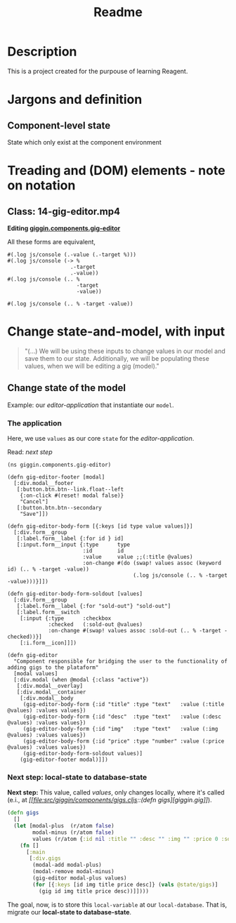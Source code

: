 #+title: Readme

* Description
This is a project created for the purpouse of learning Reagent.
# * Comment What
# #+begin_src clojure
# (ns giggin.test
#     (:import
#      [java.util Date UUID Calendar]
#      [java.io File]))
# #+end_src

# #+RESULTS:

# #+begin_src clojure
# (.. System (getProperties) (get "os.name"))
# #+end_src

# #+RESULTS:
# : Linux

# #+begin_src clojure
# (. java.util.Calendar AM_PM)
# #+end_src

# #+RESULTS:
# : 9

# #+begin_src clojure
# (. java.util.Calendar getInstance)
# #+end_src

# #+RESULTS:
# : #inst "2022-06-29T12:56:59.228-03:00"

# #+begin_src clojure
# (. java.util.Calendar HOUR)
# #+end_src

# #+RESULTS:
# : 10

# #+begin_src clojure
# (System/out format "Local time: %tT" )
# #+end_src

# #+RESULTS:
# : class clojure.lang.Compiler$CompilerException

# #+begin_src clojure
# (.getName System)
# #+end_src

# #+RESULTS:
# : java.lang.System

# #+begin_src clojure
# (java.lang.System.out (println "hello"))
# #+end_src

# #+RESULTS:
# : class clojure.lang.Compiler$CompilerException


# #+begin_src java
# System.out.format("Local time: %tT", Calendar.getInstance());
# #+end_src

# #+begin_src clojure :exports both :results output
# (.println (System/out) "foo")
# #+end_src

# #+RESULTS:
# : foo

# #+begin_src clojure :exports both :results output
# ((fn [[x] & others] (do (println (* 3 x)) (println others))) [3] 5 6 7)
# #+end_src
* Jargons and definition
** Component-level state
State which only exist at the component environment
* Treading and (DOM) elements - note on notation
** Class: 14-gig-editor.mp4
*Editing [[file:src/giggin/components/gig_editor.cljs::(defn gig-editor][giggin.components.gig-editor]]*

All these forms are equivalent,
#+begin_src clojurescript
#(.log js/console (.-value (.-target %)))
#(.log js/console (-> %
                    .-target
                    .-value))
#(.log js/console (.. %
                      -target
                      -value))

#(.log js/console (.. % -target -value))
#+end_src
* Change state-and-model, with input
#+begin_quote
"(...) We will be using these inputs to change values in our model and save them to our state. Additionally, we will be populating these values, when we will be editing a gig (model)."
#+end_quote
** Change state of the model
Example: our /editor-application/ that instantiate our =model=.

*** The application
Here, we use =values= as our core =state= for the /editor-application/.

Read: [[*Next step: local-state to database-state][next step]]


#+begin_src clojurescript
(ns giggin.components.gig-editor)

(defn gig-editor-footer [modal]
  [:div.modal__footer
   [:button.btn.btn--link.float--left
    {:on-click #(reset! modal false)}
    "Cancel"]
   [:button.btn.btn--secondary
    "Save"]])

(defn gig-editor-body-form [{:keys [id type value values]}]
  [:div.form__group
   [:label.form__label {:for id } id]
   [:input.form__input {:type      type
                        :id        id
                        :value     value ;;(:title @values)
                        :on-change #(do (swap! values assoc (keyword id) (.. % -target -value))
                                        (.log js/console (.. % -target -value)))}]])

(defn gig-editor-body-form-soldout [values]
  [:div.form__group
   [:label.form__label {:for "sold-out"} "sold-out"]
   [:label.form__switch
    [:input {:type      :checkbox
             :checked   (:sold-out @values)
             :on-change #(swap! values assoc :sold-out (.. % -target -checked))}]
    [:i.form__icon]]])

(defn gig-editor
  "Component responsible for bridging the user to the functionality of adding gigs to the plataform"
  [modal values]
  [:div.modal (when @modal {:class "active"})
   [:div.modal__overlay]
   [:div.modal__container
    [:div.modal__body
     (gig-editor-body-form {:id "title" :type "text"   :value (:title @values) :values values})
     (gig-editor-body-form {:id "desc"  :type "text"   :value (:desc @values) :values values})
     (gig-editor-body-form {:id "img"   :type "text"   :value (:img @values) :values values})
     (gig-editor-body-form {:id "price" :type "number" :value (:price @values) :values values})
     (gig-editor-body-form-soldout values)]
    (gig-editor-footer modal)]])
#+end_src
*** Next step: local-state to database-state

*Next step:*
This value, called /values/, only changes locally, where it's called (e.i., at /[[file:src/giggin/components/gigs.cljs::(defn
gigs][giggin.gig]]/).

#+begin_src clojure
(defn gigs
  []
  (let [modal-plus  (r/atom false)
        modal-minus (r/atom false)
        values (r/atom {:id nil :title "" :desc "" :img "" :price 0 :sold-out false})]
    (fn []
      [:main
       [:div.gigs
        (modal-add modal-plus)
        (modal-remove modal-minus)
        (gig-editor modal-plus values)
        (for [{:keys [id img title price desc]} (vals @state/gigs)]
          (gig id img title price desc))]])))
#+end_src

The goal, now, is to store this =local-variable= at our =local-database=. That
is, migrate our *local-state to database-state*.
